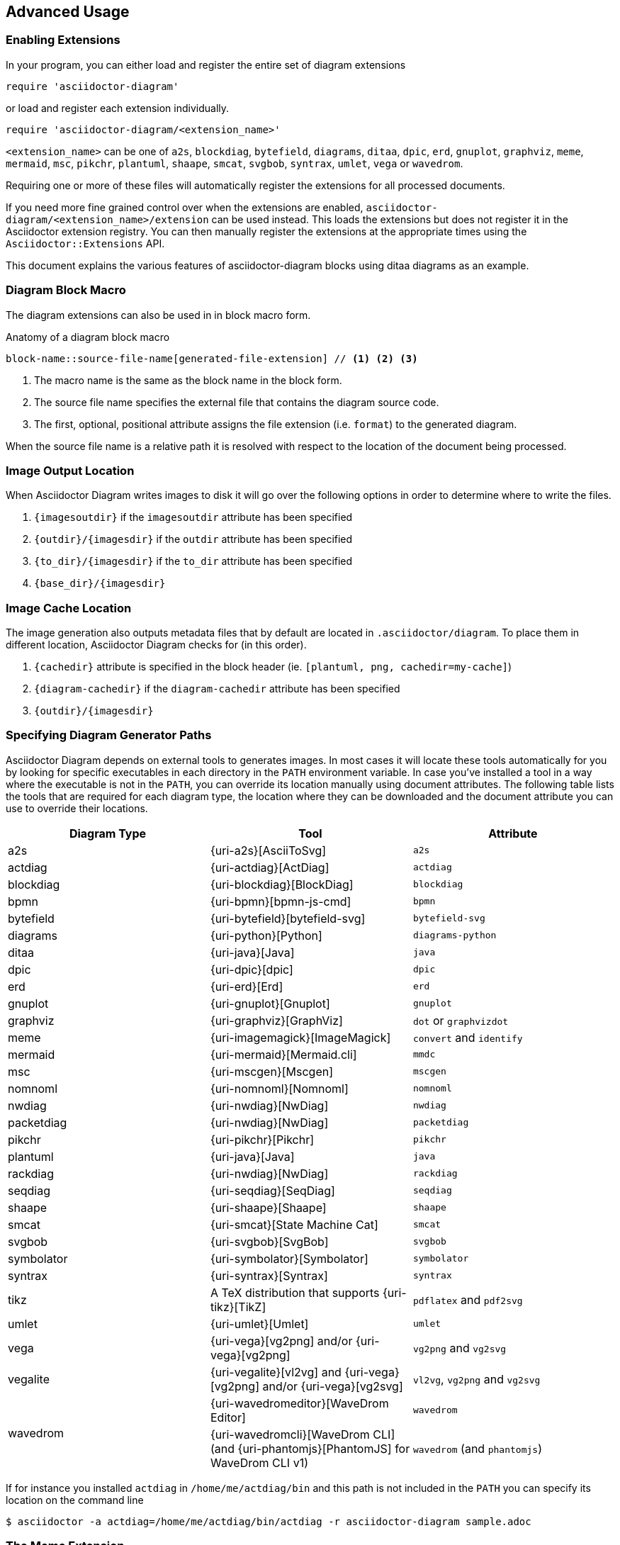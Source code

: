 == Advanced Usage

=== Enabling Extensions

In your program, you can either load and register the entire set of diagram extensions

[source,ruby]
----
require 'asciidoctor-diagram'
----

or load and register each extension individually.

[source,ruby]
----
require 'asciidoctor-diagram/<extension_name>'
----

`<extension_name>` can be one of `a2s`, `blockdiag`, `bytefield`, `diagrams`, `ditaa`, `dpic`, `erd`, `gnuplot`, `graphviz`, `meme`, `mermaid`, `msc`, `pikchr`, `plantuml`, `shaape`, `smcat`, `svgbob`, `syntrax`, `umlet`, `vega` or `wavedrom`.

Requiring one or more of these files will automatically register the extensions for all processed documents.

If you need more fine grained control over when the extensions are enabled, `asciidoctor-diagram/<extension_name>/extension` can be used instead.
This loads the extensions but does not register it in the Asciidoctor extension registry.
You can then manually register the extensions at the appropriate times using the `Asciidoctor::Extensions` API.

This document explains the various features of asciidoctor-diagram blocks using ditaa diagrams as an example.

=== Diagram Block Macro

The diagram extensions can also be used in in block macro form.

.Anatomy of a diagram block macro
----
block-name::source-file-name[generated-file-extension] // <1> <2> <3>
----
<1> The macro name is the same as the block name in the block form.
<2> The source file name specifies the external file that contains the diagram source code.
<3> The first, optional, positional attribute assigns the file extension (i.e. `format`) to the generated diagram.

When the source file name is a relative path it is resolved with respect to the location of the document being processed.

=== Image Output Location

When Asciidoctor Diagram writes images to disk it will go over the following options in order to determine where to write the files.

. `\{imagesoutdir\}` if the `imagesoutdir` attribute has been specified
. `\{outdir\}/\{imagesdir\}` if the `outdir` attribute has been specified
. `\{to_dir\}/\{imagesdir\}` if the `to_dir` attribute has been specified
. `\{base_dir\}/\{imagesdir\}`

=== Image Cache Location

The image generation also outputs metadata files that by default are located in `.asciidoctor/diagram`.
To place them in different location, Asciidoctor Diagram checks for (in this order).

. `\{cachedir\}` attribute is specified  in the block header (ie. `[plantuml, png, cachedir=my-cache]`)
. `\{diagram-cachedir\}` if the `diagram-cachedir` attribute has been specified
. `\{outdir\}/\{imagesdir\}`

=== Specifying Diagram Generator Paths

Asciidoctor Diagram depends on external tools to generates images.
In most cases it will locate these tools automatically for you by looking for specific executables in each directory in the `PATH` environment variable.
In case you've installed a tool in a way where the executable is not in the `PATH`, you can override its location manually using document attributes.
The following table lists the tools that are required for each diagram type, the location where they can be downloaded and the document attribute you can use to override their locations.

[cols=">,2*<",options="header"]
|===
   |Diagram Type |Tool                                                                  |Attribute
   |a2s          |{uri-a2s}[AsciiToSvg]                                                 |`a2s`
   |actdiag      |{uri-actdiag}[ActDiag]                                                |`actdiag`
   |blockdiag    |{uri-blockdiag}[BlockDiag]                                            |`blockdiag`
   |bpmn         |{uri-bpmn}[bpmn-js-cmd]                                               |`bpmn`
   |bytefield    |{uri-bytefield}[bytefield-svg]                                        |`bytefield-svg`
   |diagrams     |{uri-python}[Python]                                                  |`diagrams-python`
   |ditaa        |{uri-java}[Java]                                                      |`java`
   |dpic         |{uri-dpic}[dpic]                                                      |`dpic`
   |erd          |{uri-erd}[Erd]                                                        |`erd`
   |gnuplot      |{uri-gnuplot}[Gnuplot]                                                |`gnuplot`
   |graphviz     |{uri-graphviz}[GraphViz]                                              |`dot` or `graphvizdot`
   |meme         |{uri-imagemagick}[ImageMagick]                                        |`convert` and `identify`
   |mermaid      |{uri-mermaid}[Mermaid.cli]                                            |`mmdc`
   |msc          |{uri-mscgen}[Mscgen]                                                  |`mscgen`
   |nomnoml      |{uri-nomnoml}[Nomnoml]                                                |`nomnoml`
   |nwdiag       |{uri-nwdiag}[NwDiag]                                                  |`nwdiag`
   |packetdiag   |{uri-nwdiag}[NwDiag]                                                  |`packetdiag`
   |pikchr       |{uri-pikchr}[Pikchr]                                                  |`pikchr`
   |plantuml     |{uri-java}[Java]                                                      |`java`
   |rackdiag     |{uri-nwdiag}[NwDiag]                                                  |`rackdiag`
   |seqdiag      |{uri-seqdiag}[SeqDiag]                                                |`seqdiag`
   |shaape       |{uri-shaape}[Shaape]                                                  |`shaape`
   |smcat        |{uri-smcat}[State Machine Cat]                                        |`smcat`
   |svgbob       |{uri-svgbob}[SvgBob]                                                  |`svgbob`
   |symbolator   |{uri-symbolator}[Symbolator]                                          |`symbolator`
   |syntrax      |{uri-syntrax}[Syntrax]                                                |`syntrax`
   |tikz         |A TeX distribution that supports {uri-tikz}[TikZ]                     |`pdflatex` and `pdf2svg`
   |umlet        |{uri-umlet}[Umlet]                                                    |`umlet`
   |vega         |{uri-vega}[vg2png] and/or {uri-vega}[vg2png]                          |`vg2png` and `vg2svg`
   |vegalite     |{uri-vegalite}[vl2vg] and {uri-vega}[vg2png] and/or {uri-vega}[vg2svg]|`vl2vg`, `vg2png` and `vg2svg`
.2+|wavedrom     |{uri-wavedromeditor}[WaveDrom Editor]                                 |`wavedrom`
                <|{uri-wavedromcli}[WaveDrom CLI] (and {uri-phantomjs}[PhantomJS] for WaveDrom CLI v1)      |`wavedrom` (and `phantomjs`)
|===

If for instance you installed `actdiag` in `/home/me/actdiag/bin` and this path is not included in the `PATH` you can specify its location on the command line

 $ asciidoctor -a actdiag=/home/me/actdiag/bin/actdiag -r asciidoctor-diagram sample.adoc

[[meme]]
=== The Meme Extension

The meme extension provides a basic '`Advice Animal`' style image generator.
It's usage is easiest to explain with an example.

----
meme::yunoguy.jpg[Doc writers,Y U NO // AsciiDoc]
----

The target of the block macro tells the extension which image to use as background.
The first two positional attributes are `top` and `bottom` and are used for the top and bottom label.
Occurrences of `//` surrounded by whitespace are interpreted as line breaks.

=== Diagram Attributes

Certain diagram types allow image generation to be customized using attributes.
Each attribute can be specified per individual diagram block or for all blocks of a given diagram type in a document level.
This is illustrated for the blockdiag `fontpath` attribute in the example below.

----
= Asciidoctor Diagram
:blockdiag-fontpath: /path/to/font.ttf <1>

[blockdiag] <2>
....
....

[blockdiag, fontpath="/path/to/otherfont.ttf"] <3>
....
....
----
<1> Attributes can be specified for all diagram of a certain type at the document level by prefixing them with `<blocktype>-`.
In this example, the `fontpath` attribute is specified for all diagrams of type `blockdiag`.
<2> The first diagram does not specify an explicit value for `fontpath` so the global `blockdiag-fontpath` value will be used
<3> The second diagram does specify a `fontpath` value.
This overrides the global `blockdiag-fontpath` value.

Each attribute can either be specified at the block level or at the document level.
The attribute name at the document level should be prefixed with the diagram type name and a dash.

==== Shared Attributes

The set of shared attributes applies to all diagram types.
The value for these attributes can be defined at the document level for a single diagram type using the diagram type as prefix or for all diagram types using `diagram` as prefix.

[cols=">,<,<",options="header"]
|===
|Name          |Default value   |Description
|svg-type      |unspecified     |One of `static`, `inline` or `interactive`.
This determines the style of SVG embedding that's used in certain backends.
The xref:asciidoc:macros:image-svg.adoc[asciidoc spec] describes this in more detail.
|server-url    |unspecified    |External service to render diagram.
Usage removes the need to depend on external tools to be installed locally.
|server-type   |unspecified    |One of `plantuml` or `kroki_io`
|max-get-size  |1024           |The maximum size of the URI path for HTTP GET requests.
If the maximum size is exceeded, POST requests are used instead
|===

==== AsciiToSVG

[cols=">,<,<",options="header"]
|===
|Name         |Default value   |Description
|fontfamily   |unspecified     |The font family to use in the generated SVG image
|noblur       |unspecified     |Disable drop-shadow blurring
|===

==== Blockdiag

[cols=">,<,<",options="header"]
|===
|Name         |Default value   |Description
|fontpath     |unspecified     |The path to the font that should be used by blockdiag
|===

==== BPMN

[cols=">,<,<",options="header"]
|===
|Name         |Default value   |Description
|height       |786             |The target height of the diagram. Does not apply for output type `svg`.
|width        |1024            |The target width of the diagram. Does not apply for output type `svg`.
|===

==== Diagrams

No specific attributes.

==== Ditaa

[cols=">,<,<",options="header"]
|===
|Name         |Default value   |Description
|scale        |1               |A scale factor that is applied to the image.
|tabs         |8               |An integer value that specifies the tab size as a number of spaces.
|background   |FFFFFF          |The background colour of the image. The format should be a six-digit hexadecimal number (as in HTML, FF0000 for red). Pass an eight-digit hex to define transparency.
|antialias    |true            |Enables or disables anti-aliasing.
|separation   |true            |Prevents the separation of common edges of shapes.
|round-corners|false           |Causes all corners to be rendered as round corners.
|shadows      |true            |Enables or disable drop shadows.
|debug        |false           |Renders the debug grid over the resulting image.
|fixed-slope  |false           |Makes sides of parallelograms and trapezoids fixed slope instead of fixed width.
|transparent  |false           |Makes the background of the image transparent instead of using the background color.
|===

==== Gnuplot

[cols=">,<,<",options="header"]
|===
|Name         |Default value   |Description
|background   |unspecified     |Background color, e.g. `red`, `#FF0000`. Does not work with `txt`.
|height       |unspecified     |The height of the plot. Must be specified together with `width`.
|width        |unspecified     |The width of the plot. Must be specified together with `height`.
|crop         |unspecified     |Trims blank space from the edges of the completed plot (true/false). Does not work with `svg`, `pdf`.
|transparent  |unspecified     |Generate transparent background (true/false). Does not work with `svg`, `pdf`, `txt`.
|font         |unspecified     |The font face with optional font size to use for the text, e.g. `font="Arial"`, `font="Arial,11"`. Does not work with `txt`.
|fontscale    |unspecified     |Scales all label for given factor. Does not work with `txt`.
|===

==== GraphViz

[cols=">,<,<",options="header"]
|===
|Name         |Default value   |Description
|layout       |unspecified     |The graphviz layout engine to use (dot -K option).
|===

==== Meme

[cols=">,<,<",options="header"]
|===
|Name          |Default value |Description
|fill-color    |white         |The fill color for the text.
|stroke-color  |black         |The outline color for the text
|stroke-width  |2             |The width of the text outline.
|font          |Impact        |The font face to use for the text.
|options       |unspecified   |a comma separate list of flags that modify the image rendering. Currently only `noupcase` is supported which disable upper casing the labels.
|===

==== Mermaid

[cols=">,<,<",options="header"]
|===
|Name            |Default value   |Description
|background      |FFFFFF          |The background colour of the image. The format should be a six-digit hexadecimal number (as in HTML, FF0000 for red). Pass an eight-digit hex to define transparency.
|css             |unspecified     |Path to a CSS file to pass to mermaid.
|config          |unspecified     |Path to a JSON config file to pass to mermaid.
|gantt-config    |unspecified     |Path to a gantt config file to pass to mermaid.
|puppeteer-config|unspecified     |Path to a puppeteer config file to pass to mermaid.
|sequence-config |unspecified     |Path to a sequence config file to pass to mermaid.
|theme           |unspecified     |Theme of the chart, could be default, forest, dark or neutral.
|width           |unspecified     |Width of the page.
|height          |unspecified     |Height of the page.
|===

==== Msc

[cols=">,<,<",options="header"]
|===
|Name         |Default value   |Description
|font         |unspecified     |The name of the font that should be used by mscgen
|===

==== PlantUML

[cols=">,<,<",options="header"]
|===
|Name          |Default value   |Description
|config        |unspecified     |Path to a config file to pass to PlantUML.
|size-limit    |4096            |The maximum dimensions (width and height) of generated diagrams.
|===

==== State Machine Cat

[cols=">,<,<",options="header"]
|===
|Name          |Default value   |Description
|direction     |unspecifed      |The direction of the state machine diagram. One of `top-down`, `bottom-top`, `left-right` or `right-left`.
|engine        |unspecified     |The layout engine to use. One of `dot`, `circo`, `fdp`, `neato`, `osage`, or `twopi`
|===

==== svgbob

[cols=">,<,<",options="header"]
|===
|Name          |Default value   |Description
|font-family   |arial           |text will be rendered with this font
|font-size     |14              |text will be rendered with this font size
|scale         |1               |scale the entire svg (dimensions, font size, stroke width) by this factor
|stroke-width  |2               |stroke width for all lines
|===

==== Syntrax

[cols=">,<,<",options="header"]
|===
|Name          |Default value   |Description
|heading       |unspecifed      |Diagram title
|scale         |1               |A scale factor that is applied to the image.
|style-file    |unspecifed      |Path to a style config file to pass to Syntrax.
|transparent   |false           |Makes the background of the image transparent instead of opaque white.
|===

==== TikZ

[cols=">,<,<",options="header"]
|===
|Name          |Default value   |Description
|preamble      |unspecified     |Code definitions to pass to TikZ.
|===
